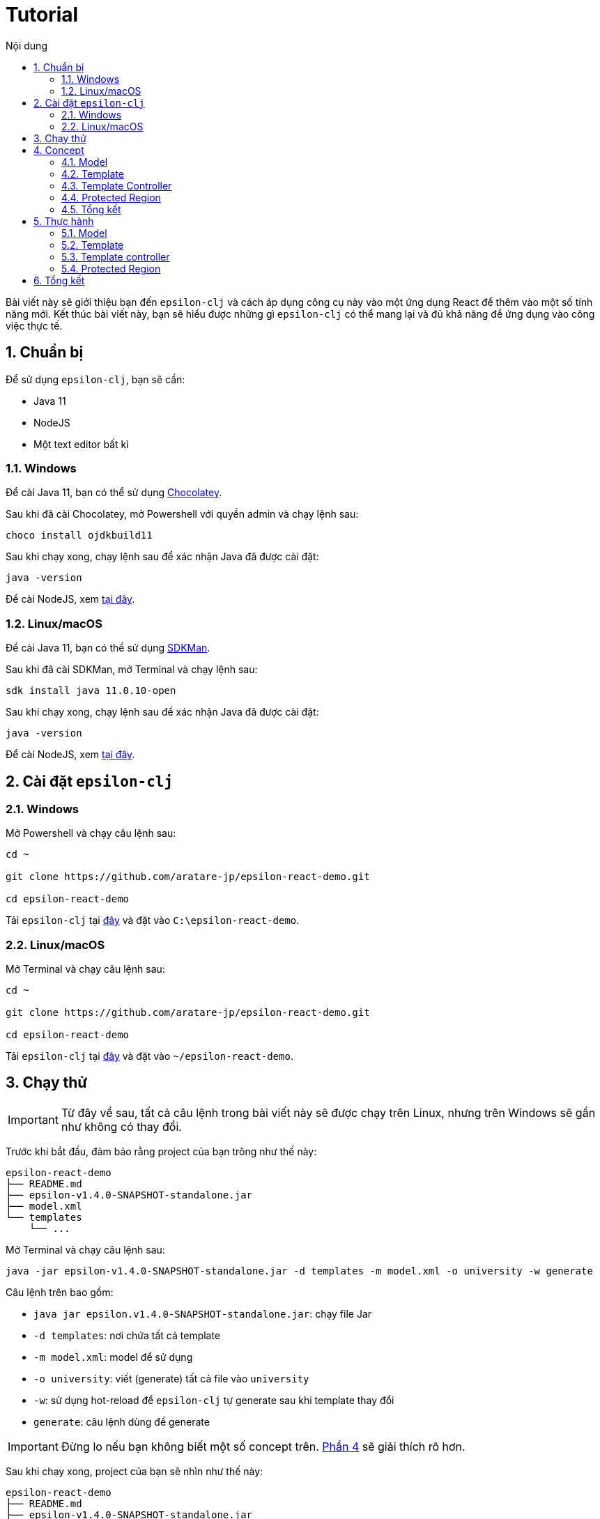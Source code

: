 = Tutorial
:toc:
:toc-title: Nội dung
:source-highlighter: pygments

Bài viết này sẽ giới thiệu bạn đến `epsilon-clj` và cách áp dụng công cụ này vào một ứng dụng React để thêm vào một
số tính năng mới. Kết thúc bài viết này, bạn sẽ hiểu được những gì `epsilon-clj` có thể mang lại và đủ khả năng để
ứng dụng vào công việc thực tế.

== 1. Chuẩn bị

Để sử dụng `epsilon-clj`, bạn sẽ cần:

- Java 11
- NodeJS
- Một text editor bất kì

=== 1.1. Windows

Để cài Java 11, bạn có thể sử dụng https://chocolatey.org/install[Chocolatey].

Sau khi đã cài Chocolatey, mở Powershell với quyền admin và chạy lệnh sau:

[source,powershell]
----
choco install ojdkbuild11
----

Sau khi chạy xong, chạy lệnh sau để xác nhận Java đã được cài đặt:

[source,powershell]
----
java -version
----

Để cài NodeJS, xem https://nodejs.org/en/[tại đây].

=== 1.2. Linux/macOS

Để cài Java 11, bạn có thể sử dụng https://sdkman.io/install[SDKMan].

Sau khi đã cài SDKMan, mở Terminal và chạy lệnh sau:

[source,bash]
----
sdk install java 11.0.10-open
----

Sau khi chạy xong, chạy lệnh sau để xác nhận Java đã được cài đặt:

[source,bash]
----
java -version
----

Để cài NodeJS, xem https://nodejs.org/en/[tại đây].

== 2. Cài đặt `epsilon-clj`

=== 2.1. Windows

Mở Powershell và chạy câu lệnh sau:

[source,powershell]
----
cd ~

git clone https://github.com/aratare-jp/epsilon-react-demo.git

cd epsilon-react-demo
----

Tải `epsilon-clj` tại https://github.com/aratare-jp/epsilon-clj/releases[đây] và đặt vào `C:\epsilon-react-demo`.

=== 2.2. Linux/macOS

Mở Terminal và chạy câu lệnh sau:

[source,bash]
----
cd ~

git clone https://github.com/aratare-jp/epsilon-react-demo.git

cd epsilon-react-demo
----

Tải `epsilon-clj` tại https://github.com/aratare-jp/epsilon-clj/releases[đây] và đặt vào `~/epsilon-react-demo`.

== 3. Chạy thử

IMPORTANT: Từ đây về sau, tất cả câu lệnh trong bài viết này sẽ được chạy trên Linux, nhưng trên Windows sẽ gần như
không có thay đổi.

Trước khi bắt đầu, đảm bảo rằng project của bạn trông như thế này:

[source]
----
epsilon-react-demo
├── README.md
├── epsilon-v1.4.0-SNAPSHOT-standalone.jar
├── model.xml
└── templates
    └── ...
----

Mở Terminal và chạy câu lệnh sau:

[source,bash,linenums]
----
java -jar epsilon-v1.4.0-SNAPSHOT-standalone.jar -d templates -m model.xml -o university -w generate
----

Câu lệnh trên bao gồm:

- `java jar epsilon.v1.4.0-SNAPSHOT-standalone.jar`: chạy file Jar
- `-d templates`: nơi chứa tất cả template
- `-m model.xml`: model để sử dụng
- `-o university`: viết (generate) tất cả file vào `university`
- `-w`: sử dụng hot-reload để `epsilon-clj` tự generate sau khi template thay đổi
- `generate`: câu lệnh dùng để generate

IMPORTANT: Đừng lo nếu bạn không biết một số concept trên. link:#concept[Phần 4] sẽ giải thích rõ hơn.

Sau khi chạy xong, project của bạn sẽ nhìn như thế này:

[source]
----
epsilon-react-demo
├── README.md
├── epsilon-v1.4.0-SNAPSHOT-standalone.jar
├── model.xml
├── templates
│   └── ...
└── university
    └── ...
----

Chạy các lệnh sau để build và chạy app:

[source,bash,linenums]
----
cd university

npm install

npm start
----

Chúc mừng!
Bạn vừa tạo một app hoàn chỉnh trong vòng vài phút thay vì vài tuần!

[[concept]]
== 4. Concept

=== 4.1. Model

Hãy hình dung model là một mô hình thu nhỏ của một ý tưởng hay vật thể nào đó. Ví dụ:

- Xe đồ chơi là mô hình thu nhỏ của một chiếc xe ngoài thực tế.
- Máy bay đồ chơi là mô hình thu nhỏ của một chiếc máy bay ngoài thực tế.
- V.v.

Model được dùng để tóm tắt và mô phỏng ý tưởng hay vật thể. Ví dụ, một chiếc xe đồ chơi cũng có 4 bánh hoặc 4 cửa như
một chiếc xe thực thụ. Tại đây, chúng ta đang muốn viết một app dành cho đại học, nên model của chúng ta sẽ mô phỏng
một trường đại học ngoài thực tế.

Model trong `epsilon-clj` chỉ là một file XML đơn giản. Mở `model.xml` bằng text editor của bạn và chúng ta sẽ thấy:

.epsilon-react-demo/model.xml
[source,xml,linenums]
----
<?xml version="1.0" encoding="UTF-8" standalone="no"?>
<model>
    <entity id="student" name="Student" pluralName="Students">
        <attribute>First Name</attribute>
        <attribute>Last Name</attribute>
    </entity>
    <entity id="lecturer" name="Lecturer" pluralName="Lecturers">
        <attribute>First Name</attribute>
        <attribute>Last Name</attribute>
    </entity>
    <entity id="course" name="Course" pluralName="Courses">
        <attribute>Name</attribute>
    </entity>
    <link source="student" sourceCardinality="many" targetName="Enrolled Courses"
          target="course" targetCardinality="many" sourceName="Enrolled Students"/>
    <link source="lecturer" sourceCardinality="many" targetName="Taught Courses"
          target="course" targetCardinality="many" sourceName="Lecturers"/>
    <link source="lecturer" sourceCardinality="many" targetName="Managed Courses"
          target="course" targetCardinality="many" sourceName="Managers"/>
</model>
----

Ở đây, chúng ta có 3 entity (dịch nôm na là _thực thể_): `student` (sinh viên), `lecturer` (giảng viên), và `course`
(khoá học). Ngoài ra, chúng ta còn có 3 link (dịch nôm na là _mối liên kết_): một link từ `student` đến `course` và
hai link từ `lecturer` đến `course`.

Để dễ hình dung, đây là bản database schema cho model trên:

.Database schema
image::images/schema.png[]

Tuy nhiên, model chỉ được dùng để chứa thông tin, nhưng để _thể hiện_ thông tin (chọn thông tin nào để dùng, thông
tin nào để lược ra, v.v.) chúng ta cần phải có _template_.

Để hiểu rõ hơn về model, chúng ta sẽ thực hành tại link:#model[phần 5.1].

=== 4.2. Template

Hình dung template giống như bản vẽ xây nhà. Với template, chúng ta có thể tạo (generate) ra nhiều vật thể giống nhau
. Lấy ví dụ trên, với bản vẽ xây nhà, chúng ta có thể xây nhiều căn nhà giống nhau.

Tuy nhiên, template chỉ bao gồm hình dáng, nhưng không có thông số. Để thêm vào thông số, chúng ta cần phải có model.
Giống như có bản vẽ xây nhà nhưng không có thông số thì chúng ta sẽ rất khó để xây được bất kì căn nhà nào!

Để tạo ra một template, chúng ta cần phải tạo một file dạng `.egl` (thông tin thêm
https://www.eclipse.org/epsilon/doc/egl[tại đây]). Bạn có thể xem sơ qua
`epsilon-react-demo/templates/src/components/Home.tsx.egl`:

.epsilon-react-demo/templates/src/components/Home.tsx.egl
[source,text,linenums]
----
[%	var CaseUtils = Native("org.apache.commons.text.CaseUtils"); %]
import {Layout, Menu} from 'antd';
import {PieChartOutlined, UserOutlined} from '@ant-design/icons';
import React, {useState} from "react";
import {Link, Redirect, Route, Switch, useLocation, useRouteMatch} from "react-router-dom";
import Main from "./Main";
[%	for (entity in t_entity) {
        var pascalCase = CaseUtils.toCamelCase(entity.a_name, true, null); %]
import [%= pascalCase %] from "./entities/[%= pascalCase %]";
[%	} %]
...
----

- Tại line 1, tạo một variable mới tên `CaseUtils`.
- Tại line 7, loop qua tất cả entity trong model.
- Tại line 8, tạo một local variable tên `pascalCase` bằng tên của entity hiện tại.
- Tại line 9, tạo line string bằng variable `pascalCase` vừa tạo trên.
- Tại line 10, đóng loop tại line 7.

Để hiểu rõ hơn về template, chúng ta sẽ thực hành tại link:#template[phần 5.2].

=== 4.3. Template Controller

Bản thân template không có khả năng generate, nên chúng ta cần phải thêm _template controller_.

Template controller, như cái tên của nó, điều khiển và hướng dẫn `epsilon-clj` generate ra các file cần thiết.
Chúng ta cũng có thể xem qua `epsilon-react-demo/templates/src/components/Home.tsx.egx`:

.epsilon-react-demo/templates/src/components/Home.tsx.egx
[source,text,linenums]
----
rule Home transform m : t_model {
    template: 'Home.tsx.egl'
    target: 'src/components/Home.tsx'
}
----

- Tại line 1, tạo một generate rule mới với tên `Home` cho mỗi `model` trong `model.xml`.
- Tại line 2, sử dụng `Home.tsx.egl` làm template chính.
- Tại line 3, generate file mới vào `src/components/Home.tsx`

TIP: Để ý rằng tuy rule trên loop qua tất cả `model` trong `model.xml`, nhưng chúng ta chỉ có duy nhất một `model`!
Đây là cách viết template dành cho các file độc lập, nghĩa rằng chúng ta chỉ muốn generate duy nhất một file mà thôi.

IMPORTANT: Mỗi template controller có thể chứa nhiều template, nhưng tốt nhất chỉ nên chứa một template. Nếu không,
`epsilon-clj` sẽ *_KHÔNG_* hot-reload khi template được chỉnh sửa. Ngoài ra, khi template được phát triển và mở rộng
hơn, bạn sẽ rất khó để quản lý template một cách hiệu quả.

NOTE: Để hiểu rõ hơn về template controller, chúng ta sẽ thực hành tại link:#template-controller[phần 5.3].

=== 4.4. Protected Region

Nếu bạn để ý, những gì chúng ta đã làm ở đây không khác gì những framework khác. Vậy thì `epsilon-clj` có gì đặc biệt?

Để trả lời câu hỏi trên, trước hết, để ý rằng chúng ta có workflow ra sau:

.Workflow
image::images/workflow.png[]

Template đọc thông số từ model và generate nhiều file giống nhau dựa trên các thông số đó. Nhưng đôi lúc chúng ta cần
phải thêm hoặc bớt thông tin trong những file đó. Vậy thì chúng ta nên làm vậy ở đâu?

Câu trả lời dễ nhất là *_template_*, nhưng điều đó nghĩa rằng tất cả file khác sẽ bị ảnh hưởng chung.
Và đôi lúc chúng ta chỉ có file mà thôi.

Câu trả lời khác là trong *_file_*, nhưng tất cả thay đổi sẽ bị xoá (generate đè) khi chúng ta generate lần sau.

Vậy thì dùng template nhưng gom tất cả thông tin riêng sang một *_template riêng_* thì sao?
Cách này cũng có phần đúng, nhưng điều này nghĩa rằng tất cả file generate bởi template đó vẫn bị ảnh hưởng.
Trừ khi bạn có thể thêm hoặc bớt template tại _run-time_, nhưng rất tiếc `epsilon-clj` không thể thực hiện điều này.

Câu trả lời đúng nhất là *_protected region_* (dịch nôm na là vùng được bảo vệ). Đây là những vùng đặc biệt trong
template nơi thông tin có thể được thêm hoặc bớt tuỳ thích, vì chúng sẽ không bị xoá khi chúng ta generate lần sau.

Protected region thường được sử dụng dưới dạng comment, do comment không gây ảnh hưởng đến code. Ví dụ,

[source,text,linenums]
----
[%= protected(out, "<!--", "Custom code here", false, "-->") %]
----

sẽ generate ra

[source,text,linenums]
----
// protected region Custom code here off begin
// protected region Custom code here end
----

Chữ `off` ám chỉ rằng protected region hiện tại "không hoạt động", nghĩa rằng tất cả code nằm giữa hai line trên sẽ
bị xoá khi generate lại từ đầu. Để kích hoạt, đơn giản đổi từ `off` sang `on`. Ví dụ, nếu chúng ta có

[source,text,linenums]
----
// protected region Custom code here on begin
console.log("Hello world!");
// protected region Custom code here end
----

thì `console.log("Hello world!");` sẽ được giữ lại ngay cả khi chúng ta generate lại tất cả.

NOTE: Để có cái nhìn rõ hơn, chúng ta sẽ thực hành tại link:#protected-region[phần 5.4].

=== 4.5. Tổng kết

Tổng kết lại những gì chúng ta đã biết:

- *_Model_*: Được dùng để mô phỏng một ý tưởng hay vật thể nào đó
- *_Template_*: Được dùng để tạo ra nhiều vật thể giống nhau
- *_Template Controller_*: Được dùng để hướng dẫn `epsilon-clj` generate file dựa trên template
- *_Protected Region_*: Vùng đặc biệt để thêm hoặc bớt thông tin

Bây giờ chúng ta sẽ thực hành sử dụng các concept trên.

== 5. Thực hành

[[model]]
=== 5.1. Model

Thêm line code sau vào `model.xml`:

[source,xml,linenums]
----
<entity id="upper-manager" name="Upper Manager" pluralName="Upper Managers">
    <attribute>First Name</attribute>
    <attribute>Last Name</attribute>
</entity>
----

`model.xml` của bạn sẽ nhìn như sau:

.epsilon-react-demo/model.xml
[source,xml,linenums]
----
<?xml version="1.0" encoding="UTF-8" standalone="no"?>
<model>
    <entity id="student" name="Student" pluralName="Students">
        <attribute>First Name</attribute>
        <attribute>Last Name</attribute>
    </entity>
    <entity id="lecturer" name="Lecturer" pluralName="Lecturers">
        <attribute>First Name</attribute>
        <attribute>Last Name</attribute>
    </entity>
    <entity id="course" name="Course" pluralName="Courses">
        <attribute>Name</attribute>
    </entity>
    <entity id="upper-manager" name="Upper Manager" pluralName="Upper Managers">
        <attribute>First Name</attribute>
        <attribute>Last Name</attribute>
    </entity>
    <link source="student" sourceCardinality="many" targetName="Enrolled Courses"
          target="course" targetCardinality="many" sourceName="Enrolled Students"/>
    <link source="lecturer" sourceCardinality="many" targetName="Taught Courses"
          target="course" targetCardinality="many" sourceName="Lecturers"/>
    <link source="lecturer" sourceCardinality="many" targetName="Managed Courses"
          target="course" targetCardinality="many" sourceName="Managers"/>
</model>
----

`epsilon-clj` sẽ tự động nhận biết `model.xml` đã thay đổi, và sẽ generate lại tất cả template. Sau đó, React sẽ tự
động nhận biết có thay đổi trong project, và sẽ tự động reload. Trang web của bạn sẽ nhìn như sau:

.Sau khi đã add Upper Manager
image::images/after-upper-manager.png[]

Để ý sidebar bên trái đã có thêm tuỳ chọn `Upper Manager`:

.Upper Manager
image::images/upper-manager-table.png[]

Để ý table có 2 cột: `First Name` và `Last Name`, tương tự với 2 attribute nằm trong entity Upper Manager chúng ta vừa thêm vào `model.xml`.

Bạn có thể thử tạo ra một Upper Manager mới bằng cách click vào nút `Create` phía trên table:

.Form add Upper Manager
image::images/upper-manager-form.png[]

Ta có thể thấy trong form có 2 textfield, `First Name` và `Last Name`, tương tự với 2 attribute của entity `Upper
Manager` trong model.

Làm sao chúng ta lại có được 2 cột và 2 textfield như thế này? Thực tế, nếu bạn check `Student`, `Course` hay
`Lecturer`, tất cả đều khớp với model!

Câu trả lời cho câu hỏi trên là vì template, như bản vẽ xây nhà, chỉ ra hình dáng và cấu trúc của file. V.d. `_.tsx
.egl` chỉ ra hình dáng và cấu trúc của table và form trên. Sau đó chúng ta sử dụng `model.xml` để thêm vào thông số,
v.d. `Student` bao gồm 2 attribute, `Course` bao gồm 1 attribute, v.v.

.Câu hỏi
NOTE: Điều gì sẽ xảy ra nếu bạn thêm vào một attribute mới tên `Age` vào entity `Upper Manager`?

[[template]]
=== 5.2. Template

Sau khi thêm vào attribute `Age`, bạn có thể thấy sau khi reload table có 3 cột và form có 3 textfield. Tuy nhiên,
nếu để ý kỹ hơn, tất cả textfield trong form đều là "text", nhưng "Age" là một integer. Để sửa form lại cho chính
xác, chúng ta sẽ chỉnh sửa lại template nhằm phân biệt giữa các type attribute khác nhau.

.`Age` chứa string!!!
image::images/upper-manager-invalid-age.png[]

Trước tiên, chúng ta phải chỉnh lại model để thêm thông tin về "type" của mỗi attribute. Chúng ta không muốn phải ghi
`type="string"` cho tất cả attribute, nên `string` sẽ là type mặc định cho mọi attribute và chúng ta sẽ chỉ thay đổi
type khi cần thiết. Chỉnh lại `model.xml` như sau:

.epsilon-react-demo/model.xml
[source,xml,linenums]
----
<entity id="upper-manager" name="Upper Manager" pluralName="Upper Managers">
    <attribute>First Name</attribute>
    <attribute>Last Name</attribute>
    <attribute type="integer">Age</attribute>
</entity>
----

Sau khi reload, chúng ta sẽ không thấy thay đổi trong form, do template chưa được thay đổi để sử dụng thông tin chúng
ta vừa thêm vào.

.`Age` vẫn chứa string sau khi sửa `model.xml`
image::images/upper-manager-invalid-age.png[]

Để làm
điều này, chúng ta cần phải chỉnh lại 2 file: `_.tsx.egl` và `db.ts.egl`.

.Cách đặt tên cho template
NOTE: Dấu gạch chân `\_` trong `_.tsx.egl` ám chỉ tên của entity trong model. Ở đây chúng ta có 4 file: `Student.tsx`,
`Lecturer.tsx`, `Course.tsx` và `UpperManager.tsx`. Ngoài ra chúng ta cũng sử dụng file path tương tự với file chúng
ta muốn generate. V.d. `Student.tsx` nằm trong `src/components/entities/Student.tsx` và template `\_.tsx.egl` nằm
trong `src/components/entities/_.tsx.egl`. Điều này sẽ giúp ích bạn rất nhiều khi bạn cần phải tìm template một cách
nhanh chóng.

Đầu tiên, chúng ta sẽ chỉnh lại `db.ts.egl`. Bạn có thể tìm code block sau từ line 10 đến 13 trong template:

.epsilon-react-demo/templates/src/db.ts.egl
[source,text]
----
[%	for (attr in entity.c_attribute) {
        var attrCamelCase = CaseUtils.toCamelCase(attr.text, false, null); %]
    [%= attrCamelCase %]: string,
[%	} %]
----

Trong block này, chúng ta loop qua `c_attribute`, ám chỉ tất cả attribute "children" của entity hiện tại. Sau đó,
chúng ta dùng `CaseUtils` để format lại tên của attribute. Cuối cùng, chúng ta dùng tên của attribute vừa format để
generate ra string.

Ví dụ, chúng ta có entity sau:

[source,xml,linenums]
----
<entity id="upper-manager" name="Upper Manager" pluralName="Upper Managers">
    <attribute>First Name</attribute>
    <attribute>Last Name</attribute>
    <attribute type="integer">Age</attribute>
</entity>
----

Khi chạy loop trên với model trên chúng ta sẽ có:

[source,text,linenums]
----
    firstName: string,
    lastName: string,
    age: string,
----

Để ý, type của tất cả attribute đều là `string`! Chúng ta cần phải thay đổi template để khớp với model.

Tạo một template mới tên `shared.egl` với nội dung như sau:

.epsilon-react-demo/templates/shared.egl
[source,text,linenums]
----
[%
operation t_attribute getTsType(): String {
    var type = self.a_type;
    if (type.isUndefined()) {
        return "string";
    }
    var typeMap = new Map();
    typeMap.put("string", "string");
    typeMap.put("integer", "number");
    return typeMap.get(type);
}
%]
----

Ở đây, chúng ta tạo ra một operation/function mới tên `getTsType`, có thể gọi trên `t_attribute`, và return một string.
Trong body của function, chúng ta check nếu attribute không có type chúng ta return `string`. Nếu có, chúng ta return
TS type dựa trên type của attribute đó.

Chúng ta cần phải import file này vào đầu template `db.tsx.egl`:

.epsilon-react-demo/templates/src/db.ts.egl
[source,text]
----
[% import "../shared.egl"; %]
...
----

Sau đó chúng ta sẽ chỉnh sửa lại line 13 của `db.ts.egl`:

.epsilon-react-demo/templates/src/db.ts.egl
[source,text]
----
[%= attrCamelCase %]: [%= attr.getTsType() %],
----

`db.ts` giữ thông tin type của mọi entity trong React app. Để sử dụng, chúng ta phải update `_.tsx.egl`. Thêm code
block sau tại cuối template `shared.egl`:

.epsilon-react-demo/templates/shared.egl
[source,text,linenums]
----
...
[%
operation t_attribute getInputType(): String {
    var type = self.a_type;
    if (type.isUndefined()) {
        return "text";
    }
    var typeMap = new Map();
    typeMap.put("string", "text");
    typeMap.put("integer", "number");
    return typeMap.get(type);
}
%]
----

Import `shared.egl` vào đầu `_.tsx.egl`:

.epsilon-react-demo/templates/src/components/entities/_.tsx.egl
[source,text]
----
[% import "../../../shared.egl"; %]
...
----

Tại line 261, thay đổi

.epsilon-react-demo/templates/src/components/entities/_.tsx.egl
[source,jsx,text]
----
<Input/>
----

thành

.epsilon-react-demo/templates/src/components/entities/_.tsx.egl sau khi đã thay đổi
[source,text]
----
<Input type="[%= attr.getInputType() %]"/>
----

Sau khi save lại, trình duyệt sẽ reload và bạn sẽ thấy form nhìn như sau:

.`Age` giờ đây chỉ chấp nhận chữ số
image::images/upper-manager-after-age.png[]

Textfield của `Age` giờ đây chỉ chấp nhận chữ số đúng như chúng ta muốn.

.Câu hỏi
NOTE: Điều gì sẽ xảy ra nếu bạn thêm attribute `Age` vào entity `Student` hoặc `Lecturer`?

.Câu hỏi nâng cao
NOTE: Chúng ta cần phải làm gì để thêm vào type `boolean`?

Để tìm hiểu rõ hơn về syntax của EGL, xem thêm https://www.eclipse.org/epsilon/doc/egl/[tại đây].

[[template-controller]]
=== 5.3. Template controller

TIP: Để dễ dàng hơn trong việc tạo template mới, bạn nên tạo file trước khi tạo template. Việc sử dụng và test file
sẽ giúp rất nhiều khi bạn muốn copy sang template, vì template không có autocompletion hoặc linting, nên sẽ rất dễ
mắc phải những lỗi vặt không đáng có. Trong phần này, chúng ta sẽ tạo file trước và sau đó copy sang template.

Giả sử chúng ta muốn có một webpage để liệt kê và giải thích các entity trong model. Trước tiên, tạo file `docs.tsx`
với nội dung sau:

.epsilon-react-demo/src/components/Docs.tsx
[source,tsx,linenums]
----
import {Breadcrumb, Layout} from 'antd';

const {Header, Content, Footer} = Layout;

export default function Docs() {
	return (
		<Layout className="site-layout">
			<Header className="site-layout-background" style={{padding: 0}}/>
			<Content style={{margin: '0 16px'}}>
				<Breadcrumb style={{margin: '16px 0'}}>
					<Breadcrumb.Item>Docs</Breadcrumb.Item>
				</Breadcrumb>
				<div className="site-layout-background" style={{padding: 24, minHeight: 360}}>
					<ul>
						<li>Student</li>
						<li>Course</li>
						<li>Lecturer</li>
						<li>Upper Manager</li>
					</ul>
				</div>
			</Content>
			<Footer style={{textAlign: 'center'}}>Ant Design ©2018 Created by Ant UED</Footer>
		</Layout>
	);
}
----

Thay đổi `Home.tsx.egl` để thêm vào component `Docs` mới như sau:

- Tại line 73:

.epsilon-react-demo/templates/src/components/Home.tsx.egl
[source,jsx,linenums]
----
<Route path={`${url}/docs`}>
    <Docs/>
</Route>
----

- Tại line 63:

.epsilon-react-demo/templates/src/components/Home.tsx.egl
[source,jsx,linenums]
----
<Menu.Item key={`${url}/docs`} icon={<BookOutlined/>}>
    <Link to={`${url}/docs`}>Docs</Link>
</Menu.Item>
----

- Tại line 11:

.epsilon-react-demo/templates/src/components/Home.tsx.egl
[source,ts,linenums]
----
import Docs from "./Docs";
----

Webpage của bạn sẽ nhìn như sau:

.Webpage Docs
image::images/docs-pre-template.png[]

Để ý tại line 14 trong `Docs.tsx`, chúng ta có `ul` bao gồm tất cả các entity trong model. Tuy nhiên, vì đây là code
viết tay, khi model thay đổi chúng ta thay đổi tại đây. Việc này rất bất tiện và khả năng cao là bạn sẽ quên. Đây là
lý do tốt nhất để biến file này thành một template.

Đầu tiên, copy và paste `Docs.tsx` vào `epsilon-react-demo/templates/src/components` với tên `Docs.tsx.egl`. Sau đó,
thay đổi từ line 14 đến 19 như sau:

.epsilon-react-demo/templates/src/components/Docs.tsx.egl
[source,text,linenums]
----
<ul>
[% for (entity in t_entity) { %]
    <li>[%= entity.a_name %]</li>
[% } %]
</ul>
----

Template không thể tự generate, mà cần phải có một template controller. Tạo một template controller tên `Home.tsx.egx`
với nội dung sau:

.epsilon-react-demo/templates/src/components/Docs.tsx.egx
[source,text,linenums]
----
rule Docs transform m : t_model {
    template: 'Docs.tsx.egl'
    target: 'src/components/Docs.tsx'
}
----

`epsilon-clj` sẽ tự động nhận biết `Docs.tsx.egx` và generate `Docs.tsx`. React sau đó sẽ reload và cuối cùng bạn sẽ có

.Webpage Docs sau khi chuyển sang template
image::images/docs-pre-template.png[]

Mặc dù nhìn không khác biệt so với khi không dùng template, nhưng khi `model.xml` được thay đổi, template
`Docs.tsx.egl` cũng sẽ thay đổi theo một cách tự động. Bạn có thể một entity mới, v.d. `Room`, để kiểm tra xem.

Để tìm hiểu rõ hơn về syntax của EGX, xem thêm https://www.eclipse.org/epsilon/doc/egx/[tại đây].

[[protected-region]]
=== 5.4. Protected Region

Giả sử chúng ta muốn thêm vào label cho tất cả entity nhằm dễ nhận biết hơn. Trong phần này, chúng ta sẽ sử dụng
template `_.tsx.egl`.

Trước tiên thêm vào line 48 của template `_.tsx.egl` như sau:

.epsilon-react-demo/templates/src/components/entities/_.tsx.egl
[source,text]
----
<h1>[%= entity.a_name %]</h1>
----

Sau khi reload, webpage sẽ nhìn như thế này:

.Sau khi đã add header
image::images/pr-header.png[]

Để ý tất cả entity đều có header này. Nhưng nếu chúng ta muốn thay đổi màu font cho chỉ `Student` thì sao? Chúng ta
cần protected region để thay đổi màu font. Tại line 32 của `Student.tsx`, đổi từ `off` sang `on`:

.epsilon-react-demo/src/components/entities/Student.tsx
[source,jsx,text]
----
// protected region Add custom rendering code for Student here on begin
----

Đổi từ `false` sang `true` nghĩa rằng bạn muốn kích hoạt protected region này. Tại line 41, thay đổi code thành:

.epsilon-react-demo/src/components/entities/Student.tsx
[source,jsx,text]
----
<h1 style={{color: "red"}}>Student</h1>
----

Webpage của bạn sẽ nhìn như thế này:

.Sau khi đã thêm code viết tay
image::images/pr-student.png[]

IMPORTANT: Để ý rằng nếu chúng ta kích hoạt protected region, tất cả nội dung bên trong sẽ được giữ nguyên. Nhưng
điều này đồng nghĩa với việc nếu bạn update template, file đó sẽ không được update! Vì thế, tốt nhất chúng ta nên giữ
protected region "nhỏ" và không bao quát tất cả code. Ở đây, bạn có thể tạo một placeholder trong render code của
`Student.tsx`, v.d. `{header}` và tạo `const header = (<h1 style={{color: "red"}}>Student</h1>);` bên trong một
protected region khác.

.Câu hỏi
NOTE: Nếu chúng ta muốn phóng to _tất cả_ header ra, thì chúng ta phải viết code ở đâu?

.Câu hỏi
NOTE: Nếu chúng ta muốn phóng to chỉ `Upper Manager` header ra, thì chúng ta phải viết code ở đâu?

Để tìm hiểu rõ hơn về protected region, xem thêm https://www.eclipse.org/epsilon/doc/egl/#merge-engine[tại đây].

== 6. Tổng kết
Chúc mừng bạn đã hoàn thành buổi thực hành này. Tuy nhiên, đây chỉ nhằm giới thiệu bạn với `epsilon-clj` mà thôi. Để
sử dụng một cách hiệu quả nhất, xem thêm thông tin https://aratare-jp.github.io/epsilon-clj/[tại đây].

Tổng kết lại, bạn đã học qua cách sử dụng:

- Model
- Template
- Template controller
- Protected region